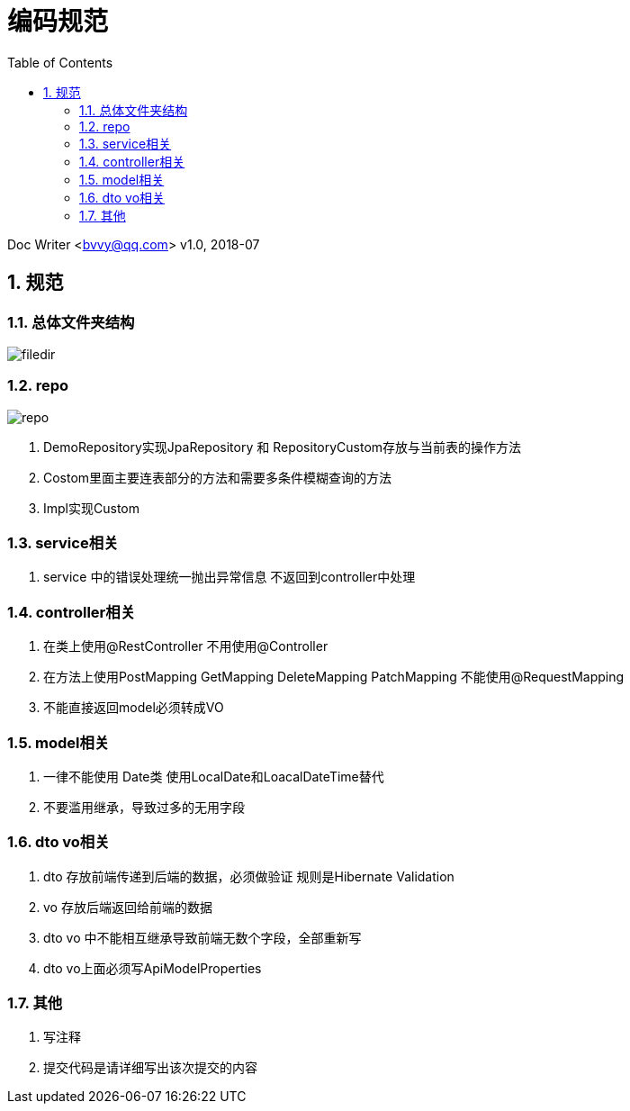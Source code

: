:toc: left
:sectnums:

= 编码规范

Doc Writer <bvvy@qq.com>
v1.0, 2018-07


== 规范

=== 总体文件夹结构

image::docs/images/filedir.png[]

=== repo

image::docs/images/repo.png[]

1. DemoRepository实现JpaRepository 和 RepositoryCustom存放与当前表的操作方法
2. Costom里面主要连表部分的方法和需要多条件模糊查询的方法
3. Impl实现Custom

=== service相关

1. service 中的错误处理统一抛出异常信息 不返回到controller中处理

=== controller相关
1. 在类上使用@RestController 不用使用@Controller
2. 在方法上使用PostMapping GetMapping DeleteMapping PatchMapping
不能使用@RequestMapping
3. 不能直接返回model必须转成VO

=== model相关

1. 一律不能使用 Date类 使用LocalDate和LoacalDateTime替代
2. 不要滥用继承，导致过多的无用字段

=== dto vo相关
1. dto 存放前端传递到后端的数据，必须做验证 规则是Hibernate Validation
2. vo 存放后端返回给前端的数据
3. dto vo 中不能相互继承导致前端无数个字段，全部重新写
4. dto vo上面必须写ApiModelProperties


=== 其他
1. 写注释
2. 提交代码是请详细写出该次提交的内容

